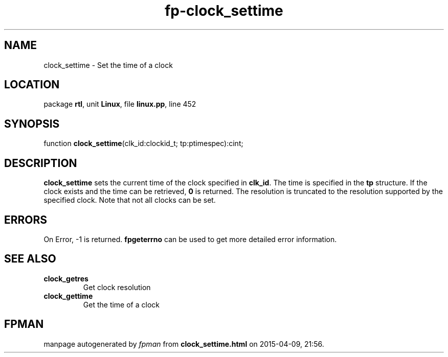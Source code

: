 .\" file autogenerated by fpman
.TH "fp-clock_settime" 3 "2014-03-14" "fpman" "Free Pascal Programmer's Manual"
.SH NAME
clock_settime - Set the time of a clock
.SH LOCATION
package \fBrtl\fR, unit \fBLinux\fR, file \fBlinux.pp\fR, line 452
.SH SYNOPSIS
function \fBclock_settime\fR(clk_id:clockid_t; tp:ptimespec):cint;
.SH DESCRIPTION
\fBclock_settime\fR sets the current time of the clock specified in \fBclk_id\fR. The time is specified in the \fBtp\fR structure. If the clock exists and the time can be retrieved, \fB0\fR is returned. The resolution is truncated to the resolution supported by the specified clock. Note that not all clocks can be set.


.SH ERRORS
On Error, -1 is returned. \fBfpgeterrno\fR can be used to get more detailed error information.


.SH SEE ALSO
.TP
.B clock_getres
Get clock resolution
.TP
.B clock_gettime
Get the time of a clock

.SH FPMAN
manpage autogenerated by \fIfpman\fR from \fBclock_settime.html\fR on 2015-04-09, 21:56.

